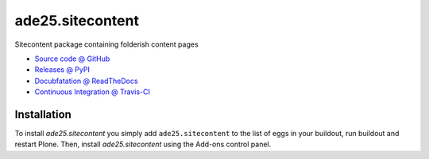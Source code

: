 ====================
ade25.sitecontent
====================

Sitecontent package containing folderish content pages


* `Source code @ GitHub <https://github.com/ade25/ade25.sitecontent>`_
* `Releases @ PyPI <http://pypi.python.org/pypi/ade25.sitecontent>`_
* `Docubfatation @ ReadTheDocs <http://ade25sitecontent.readthedocs.org>`_
* `Continuous Integration @ Travis-CI <http://travis-ci.org/ade25/ade25.sitecontent>`_


Installation
============

To install `ade25.sitecontent` you simply add ``ade25.sitecontent``
to the list of eggs in your buildout, run buildout and restart Plone.
Then, install `ade25.sitecontent` using the Add-ons control panel.



